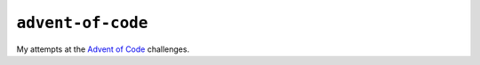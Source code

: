 ==================
``advent-of-code``
==================

My attempts at the `Advent of Code <https://adventofcode.com/>`_ challenges.

